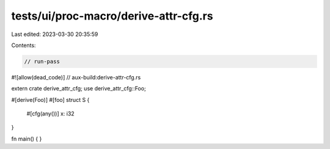 tests/ui/proc-macro/derive-attr-cfg.rs
======================================

Last edited: 2023-03-30 20:35:59

Contents:

.. code-block:: rs

    // run-pass

#![allow(dead_code)]
// aux-build:derive-attr-cfg.rs

extern crate derive_attr_cfg;
use derive_attr_cfg::Foo;

#[derive(Foo)]
#[foo]
struct S {
    #[cfg(any())]
    x: i32
}

fn main() {
}


